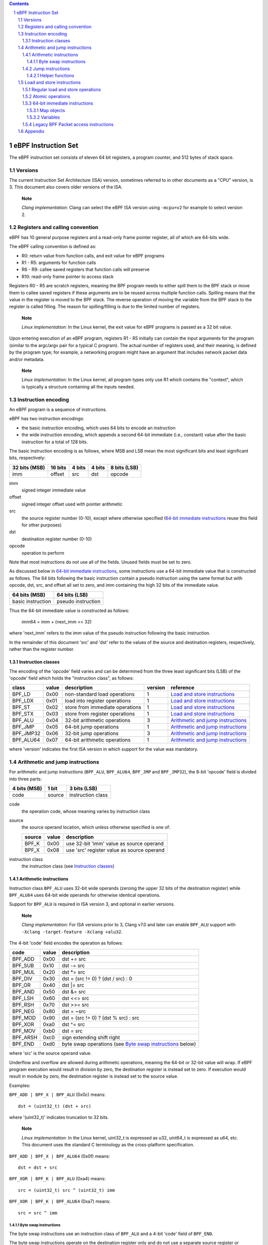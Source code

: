 .. contents::
.. sectnum::

====================
eBPF Instruction Set
====================

The eBPF instruction set consists of eleven 64 bit registers, a program counter,
and 512 bytes of stack space.

Versions
========

The current Instruction Set Architecture (ISA) version, sometimes referred to in other documents
as a "CPU" version, is 3.  This document also covers older versions of the ISA.

   **Note**

   *Clang implementation*: Clang can select the eBPF ISA version using
   ``-mcpu=v2`` for example to select version 2.

Registers and calling convention
================================

eBPF has 10 general purpose registers and a read-only frame pointer register,
all of which are 64-bits wide.

The eBPF calling convention is defined as:

* R0: return value from function calls, and exit value for eBPF programs
* R1 - R5: arguments for function calls
* R6 - R9: callee saved registers that function calls will preserve
* R10: read-only frame pointer to access stack

Registers R0 - R5 are scratch registers, meaning the BPF program needs to either
spill them to the BPF stack or move them to callee saved registers if these
arguments are to be reused across multiple function calls. Spilling means
that the value in the register is moved to the BPF stack. The reverse operation
of moving the variable from the BPF stack to the register is called filling.
The reason for spilling/filling is due to the limited number of registers.

   **Note**

   *Linux implementation*: In the Linux kernel, the exit value for eBPF
   programs is passed as a 32 bit value.

Upon entering execution of an eBPF program, registers R1 - R5 initially can contain
the input arguments for the program (similar to the argc/argv pair for a typical C program).
The actual number of registers used, and their meaning, is defined by the program type;
for example, a networking program might have an argument that includes network packet data
and/or metadata.

   **Note**

   *Linux implementation*: In the Linux kernel, all program types only use
   R1 which contains the "context", which is typically a structure containing all
   the inputs needed.  

Instruction encoding
====================

An eBPF program is a sequence of instructions.

eBPF has two instruction encodings:

* the basic instruction encoding, which uses 64 bits to encode an instruction
* the wide instruction encoding, which appends a second 64-bit immediate (i.e.,
  constant) value after the basic instruction for a total of 128 bits.

The basic instruction encoding is as follows, where MSB and LSB mean the most significant
bits and least significant bits, respectively:

=============  =======  ===============  ====================  ============
32 bits (MSB)  16 bits  4 bits           4 bits                8 bits (LSB)
=============  =======  ===============  ====================  ============
imm            offset   src              dst                   opcode
=============  =======  ===============  ====================  ============

imm         
  signed integer immediate value

offset
  signed integer offset used with pointer arithmetic

src
  the source register number (0-10), except where otherwise specified
  (`64-bit immediate instructions`_ reuse this field for other purposes)

dst
  destination register number (0-10)

opcode
  operation to perform

Note that most instructions do not use all of the fields.
Unused fields must be set to zero.

As discussed below in `64-bit immediate instructions`_, some
instructions use a 64-bit immediate value that is constructed as follows.
The 64 bits following the basic instruction contain a pseudo instruction
using the same format but with opcode, dst, src, and offset all set to zero,
and imm containing the high 32 bits of the immediate value.

=================  ==================
64 bits (MSB)      64 bits (LSB)
=================  ==================
basic instruction  pseudo instruction
=================  ==================

Thus the 64-bit immediate value is constructed as follows:

  imm64 = imm + (next_imm << 32)

where 'next_imm' refers to the imm value of the pseudo instruction
following the basic instruction.

In the remainder of this document 'src' and 'dst' refer to the values of the source
and destination registers, respectively, rather than the register number.

Instruction classes
-------------------

The encoding of the 'opcode' field varies and can be determined from
the three least significant bits (LSB) of the 'opcode' field which holds
the "instruction class", as follows:

=========  =====  ===============================  =======  =================
class      value  description                      version  reference
=========  =====  ===============================  =======  =================
BPF_LD     0x00   non-standard load operations     1        `Load and store instructions`_
BPF_LDX    0x01   load into register operations    1        `Load and store instructions`_
BPF_ST     0x02   store from immediate operations  1        `Load and store instructions`_
BPF_STX    0x03   store from register operations   1        `Load and store instructions`_
BPF_ALU    0x04   32-bit arithmetic operations     3        `Arithmetic and jump instructions`_
BPF_JMP    0x05   64-bit jump operations           1        `Arithmetic and jump instructions`_
BPF_JMP32  0x06   32-bit jump operations           3        `Arithmetic and jump instructions`_
BPF_ALU64  0x07   64-bit arithmetic operations     1        `Arithmetic and jump instructions`_
=========  =====  ===============================  =======  =================

where 'version' indicates the first ISA version in which support for the value was mandatory.

Arithmetic and jump instructions
================================

For arithmetic and jump instructions (``BPF_ALU``, ``BPF_ALU64``, ``BPF_JMP`` and
``BPF_JMP32``), the 8-bit 'opcode' field is divided into three parts:

==============  ======  =================
4 bits (MSB)    1 bit   3 bits (LSB)
==============  ======  =================
code            source  instruction class
==============  ======  =================

code
  the operation code, whose meaning varies by instruction class

source
  the source operand location, which unless otherwise specified is one of:

  ======  =====  ========================================
  source  value  description
  ======  =====  ========================================
  BPF_K   0x00   use 32-bit 'imm' value as source operand
  BPF_X   0x08   use 'src' register value as source operand
  ======  =====  ========================================

instruction class
  the instruction class (see `Instruction classes`_)

Arithmetic instructions
-----------------------

Instruction class ``BPF_ALU`` uses 32-bit wide operands (zeroing the upper 32 bits
of the destination register) while ``BPF_ALU64`` uses 64-bit wide operands for
otherwise identical operations.

Support for ``BPF_ALU`` is required in ISA version 3, and optional in earlier
versions.

   **Note**

   *Clang implementation*:
   For ISA versions prior to 3, Clang v7.0 and later can enable ``BPF_ALU`` support with
   ``-Xclang -target-feature -Xclang +alu32``.

The 4-bit 'code' field encodes the operation as follows:

========  =====  =================================================
code      value  description
========  =====  =================================================
BPF_ADD   0x00   dst += src
BPF_SUB   0x10   dst -= src
BPF_MUL   0x20   dst \*= src
BPF_DIV   0x30   dst = (src != 0) ? (dst / src) : 0
BPF_OR    0x40   dst \|= src
BPF_AND   0x50   dst &= src
BPF_LSH   0x60   dst <<= src
BPF_RSH   0x70   dst >>= src
BPF_NEG   0x80   dst = ~src
BPF_MOD   0x90   dst = (src != 0) ? (dst % src) : src
BPF_XOR   0xa0   dst ^= src
BPF_MOV   0xb0   dst = src
BPF_ARSH  0xc0   sign extending shift right
BPF_END   0xd0   byte swap operations (see `Byte swap instructions`_ below)
========  =====  =================================================

where 'src' is the source operand value.

Underflow and overflow are allowed during arithmetic operations,
meaning the 64-bit or 32-bit value will wrap.  If
eBPF program execution would result in division by zero,
the destination register is instead set to zero.
If execution would result in module by zero,
the destination register is instead set to the source value.

Examples:

``BPF_ADD | BPF_X | BPF_ALU`` (0x0c) means::

  dst = (uint32_t) (dst + src)

where '(uint32_t)' indicates truncation to 32 bits.

   **Note**

   *Linux implementation*: In the Linux kernel, uint32_t is expressed as u32,
   uint64_t is expressed as u64, etc.  This document uses the standard C terminology
   as the cross-platform specification.

``BPF_ADD | BPF_X | BPF_ALU64`` (0x0f) means::

  dst = dst + src

``BPF_XOR | BPF_K | BPF_ALU`` (0xa4) means::

  src = (uint32_t) src ^ (uint32_t) imm

``BPF_XOR | BPF_K | BPF_ALU64`` (0xa7) means::

  src = src ^ imm


Byte swap instructions
~~~~~~~~~~~~~~~~~~~~~~

The byte swap instructions use an instruction class of ``BPF_ALU`` and a 4-bit
'code' field of ``BPF_END``.

The byte swap instructions operate on the destination register
only and do not use a separate source register or immediate value.

Byte swap instructions use non-default semantics of the 1-bit 'source' field in
the 'opcode' field.  Instead of indicating the source operator, it is instead
used to select what byte order the operation converts from or to:

=========  =====  =================================================
source     value  description
=========  =====  =================================================
BPF_TO_LE  0x00   convert between host byte order and little endian
BPF_TO_BE  0x08   convert between host byte order and big endian
=========  =====  =================================================

   **Note**

   *Linux implementation*:
   ``BPF_FROM_LE`` and ``BPF_FROM_BE`` exist as aliases for ``BPF_TO_LE`` and
   ``BPF_TO_BE`` respectively.

The 'imm' field encodes the width of the swap operations.  The following widths
are supported: 16, 32 and 64. The following table summarizes the resulting
possibilities:

=============================  =========  ===  ========  ==================
opcode construction            opcode     imm  mnemonic  pseudocode
=============================  =========  ===  ========  ==================
BPF_END | BPF_TO_LE | BPF_ALU  0xd4       16   le16 dst  dst = htole16(dst)
BPF_END | BPF_TO_LE | BPF_ALU  0xd4       32   le32 dst  dst = htole32(dst)
BPF_END | BPF_TO_LE | BPF_ALU  0xd4       64   le64 dst  dst = htole64(dst)
BPF_END | BPF_TO_BE | BPF_ALU  0xdc       16   be16 dst  dst = htobe16(dst)
BPF_END | BPF_TO_BE | BPF_ALU  0xdc       32   be32 dst  dst = htobe32(dst)
BPF_END | BPF_TO_BE | BPF_ALU  0xdc       64   be64 dst  dst = htobe64(dst)
=============================  =========  ===  ========  ==================

where

* mnenomic indicates a short form that might be displayed by some tools such as disassemblers
* 'htoleNN()' indicates converting a NN-bit value from host byte order to little-endian byte order
* 'htobeNN()' indicates converting a NN-bit value from host byte order to big-endian byte order

Jump instructions
-----------------

Instruction class ``BPF_JMP32`` uses 32-bit wide operands while ``BPF_JMP`` uses 64-bit wide operands for
otherwise identical operations.

Support for ``BPF_JMP32`` is required in ISA version 3, and optional in earlier
versions.

The 4-bit 'code' field encodes the operation as below, where PC is the program counter:

========  =====  ============================  =======  ============
code      value  description                   version  notes
========  =====  ============================  =======  ============
BPF_JA    0x00   PC += offset                  1        BPF_JMP only
BPF_JEQ   0x10   PC += offset if dst == src    1
BPF_JGT   0x20   PC += offset if dst > src     1        unsigned
BPF_JGE   0x30   PC += offset if dst >= src    1        unsigned
BPF_JSET  0x40   PC += offset if dst & src     1
BPF_JNE   0x50   PC += offset if dst != src    1
BPF_JSGT  0x60   PC += offset if dst > src     1        signed
BPF_JSGE  0x70   PC += offset if dst >= src    1        signed
BPF_CALL  0x80   call function imm             1        see `Helper functions`_
BPF_EXIT  0x90   function / program return     1        BPF_JMP only
BPF_JLT   0xa0   PC += offset if dst < src     2        unsigned
BPF_JLE   0xb0   PC += offset if dst <= src    2        unsigned
BPF_JSLT  0xc0   PC += offset if dst < src     2        signed
BPF_JSLE  0xd0   PC += offset if dst <= src    2        signed
========  =====  ============================  =======  ============

where 'version' indicates the first ISA version in which the value was supported.

Helper functions
~~~~~~~~~~~~~~~~
Helper functions are a concept whereby BPF programs can call into
set of function calls exposed by the eBPF runtime.  Each helper
function is identified by an integer used in a ``BPF_CALL`` instruction.
The available helper functions may differ for each eBPF program type.

Conceptually, each helper function is implemented with a commonly shared function
signature defined as:

  uint64_t function(uint64_t r1, uint64_t r2, uint64_t r3, uint64_t r4, uint64_t r5)

In actuality, each helper function is defined as taking between 0 and 5 arguments,
with the remaining registers being ignored.  The definition of a helper function
is responsible for specifying the type (e.g., integer, pointer, etc.) of the value returned,
the number of arguments, and the type of each argument.

Note that ``BPF_CALL | BPF_X | BPF_JMP`` (0x8d), where the helper function integer
would be read from a specified register, is not currently permitted.

   **Note**

   *Clang implementation*:
   Clang will generate this invalid instruction if ``-O0`` is used.

Load and store instructions
===========================

For load and store instructions (``BPF_LD``, ``BPF_LDX``, ``BPF_ST``, and ``BPF_STX``), the
8-bit 'opcode' field is divided as:

============  ======  =================
3 bits (MSB)  2 bits  3 bits (LSB)
============  ======  =================
mode          size    instruction class
============  ======  =================

mode
  one of:

  =============  =====  ====================================  =============
  mode modifier  value  description                           reference
  =============  =====  ====================================  =============
  BPF_IMM        0x00   64-bit immediate instructions         `64-bit immediate instructions`_
  BPF_ABS        0x20   legacy BPF packet access (absolute)   `Legacy BPF Packet access instructions`_
  BPF_IND        0x40   legacy BPF packet access (indirect)   `Legacy BPF Packet access instructions`_
  BPF_MEM        0x60   regular load and store operations     `Regular load and store operations`_
  BPF_ATOMIC     0xc0   atomic operations                     `Atomic operations`_
  =============  =====  ====================================  =============

size
  one of:

  =============  =====  =====================
  size modifier  value  description
  =============  =====  =====================
  BPF_W          0x00   word        (4 bytes)
  BPF_H          0x08   half word   (2 bytes)
  BPF_B          0x10   byte
  BPF_DW         0x18   double word (8 bytes)
  =============  =====  =====================

instruction class
  the instruction class (see `Instruction classes`_)

Regular load and store operations
---------------------------------

The ``BPF_MEM`` mode modifier is used to encode regular load and store
instructions that transfer data between a register and memory.

=============================  =========  ==================================
opcode construction            opcode     pseudocode
=============================  =========  ==================================
BPF_MEM | BPF_B | BPF_LDX      0x71       dst = *(uint8_t *) (src + offset)  
BPF_MEM | BPF_H | BPF_LDX      0x69       dst = *(uint16_t *) (src + offset)
BPF_MEM | BPF_W | BPF_LDX      0x61       dst = *(uint32_t *) (src + offset)
BPF_MEM | BPF_DW | BPF_LDX     0x79       dst = *(uint64_t *) (src + offset)
BPF_MEM | BPF_B | BPF_ST       0x72       *(uint8_t *) (dst + offset) = imm
BPF_MEM | BPF_H | BPF_ST       0x6a       *(uint16_t *) (dst + offset) = imm
BPF_MEM | BPF_W | BPF_ST       0x62       *(uint32_t *) (dst + offset) = imm
BPF_MEM | BPF_DW | BPF_ST      0x7a       *(uint64_t *) (dst + offset) = imm
BPF_MEM | BPF_B | BPF_STX      0x73       *(uint8_t *) (dst + offset) = src
BPF_MEM | BPF_H | BPF_STX      0x6b       *(uint16_t *) (dst + offset) = src
BPF_MEM | BPF_W | BPF_STX      0x63       *(uint32_t *) (dst + offset) = src
BPF_MEM | BPF_DW | BPF_STX     0x7b       *(uint64_t *) (dst + offset) = src
=============================  =========  ==================================

Atomic operations
-----------------

Atomic operations are operations that operate on memory and can not be
interrupted or corrupted by other access to the same memory region
by other eBPF programs or means outside of this specification.

All atomic operations supported by eBPF are encoded as store operations
that use the ``BPF_ATOMIC`` mode modifier as follows:

* ``BPF_ATOMIC | BPF_W | BPF_STX`` (0xc3) for 32-bit operations
* ``BPF_ATOMIC | BPF_DW | BPF_STX`` (0xdb) for 64-bit operations

Note that 8-bit (``BPF_B``) and 16-bit (``BPF_H``) wide atomic operations are not supported,
nor is ``BPF_ATOMIC | <size> | BPF_ST``.

The 'imm' field is used to encode the actual atomic operation.
Simple atomic operation use a subset of the values defined to encode
arithmetic operations in the 'imm' field to encode the atomic operation:

========  =====  ===========  =======
imm       value  description  version
========  =====  ===========  =======
BPF_ADD   0x00   atomic add   1
BPF_OR    0x40   atomic or    3
BPF_AND   0x50   atomic and   3
BPF_XOR   0xa0   atomic xor   3
========  =====  ===========  =======

where 'version' indicates the first ISA version in which the value was supported.

``BPF_ATOMIC | BPF_W  | BPF_STX`` (0xc3) with 'imm' = BPF_ADD means::

  *(uint32_t *)(dst + offset) += src

``BPF_ATOMIC | BPF_DW | BPF_STX`` (0xdb) with 'imm' = BPF ADD means::

  *(uint64_t *)(dst + offset) += src

``BPF_XADD`` appeared in version 1, but is now considered to be a deprecated alias
for ``BPF_ATOMIC | BPF_ADD``.

In addition to the simple atomic operations above, there also is a modifier and
two complex atomic operations:

===========  ================  ===========================  =======
imm          value             description                  version
===========  ================  ===========================  =======
BPF_FETCH    0x01              modifier: return old value   3
BPF_XCHG     0xe0 | BPF_FETCH  atomic exchange              3
BPF_CMPXCHG  0xf0 | BPF_FETCH  atomic compare and exchange  3
===========  ================  ===========================  =======

The ``BPF_FETCH`` modifier is optional for simple atomic operations, and
always set for the complex atomic operations.  If the ``BPF_FETCH`` flag
is set, then the operation also overwrites ``src`` with the value that
was in memory before it was modified.

The ``BPF_XCHG`` operation atomically exchanges ``src`` with the value
addressed by ``dst + offset``.

The ``BPF_CMPXCHG`` operation atomically compares the value addressed by
``dst + offset`` with ``R0``. If they match, the value addressed by
``dst + offset`` is replaced with ``src``. In either case, the
value that was at ``dst + offset`` before the operation is zero-extended
and loaded back to ``R0``.

   **Note**

   *Clang implementation*:
   Clang can generate atomic instructions by default when ``-mcpu=v3`` is
   enabled. If a lower version for ``-mcpu`` is set, the only atomic instruction
   Clang can generate is ``BPF_ADD`` *without* ``BPF_FETCH``. If you need to enable
   the atomics features, while keeping a lower ``-mcpu`` version, you can use
   ``-Xclang -target-feature -Xclang +alu32``.

64-bit immediate instructions
-----------------------------

Instructions with the ``BPF_IMM`` 'mode' modifier use the wide instruction
encoding defined in `Instruction encoding`_, and use the 'src' field of the
basic instruction to hold an opcode subtype.

The following instructions are defined, and use additional concepts defined below:

=========================  ======  ====  =====================================  ===========  ==============
opcode construction        opcode  src   pseudocode                             imm type     dst type
=========================  ======  ====  =====================================  ===========  ==============
BPF_IMM | BPF_DW | BPF_LD  0x18    0x00  dst = imm64                            integer      integer
BPF_IMM | BPF_DW | BPF_LD  0x18    0x01  dst = map_by_fd(imm)                   map fd       map
BPF_IMM | BPF_DW | BPF_LD  0x18    0x02  dst = mva(map_by_fd(imm)) + next_imm   map fd       data pointer
BPF_IMM | BPF_DW | BPF_LD  0x18    0x03  dst = variable_addr(imm)               variable id  data pointer
BPF_IMM | BPF_DW | BPF_LD  0x18    0x04  dst = code_addr(imm)                   integer      code pointer  
BPF_IMM | BPF_DW | BPF_LD  0x18    0x05  dst = mva(map_by_idx(imm))             map index    map
BPF_IMM | BPF_DW | BPF_LD  0x18    0x06  dst = mva(map_by_idx(imm)) + next_imm  map index    data pointer
=========================  ======  ====  =====================================  ===========  ==============

where

* map_by_fd(fd) means to convert a 32-bit POSIX file descriptor into an address of a map object
* map_by_index(index) means to convert a 32-bit index into an address of a map object
* mva(map) gets the address of the memory region expressed by a given map object
* variable_addr(id) gets the address of a variable with a given id
* code_addr(offset) gets the address of the instruction at a specified relative offset in units of 64-bit blocks
* the 'imm type' can be used by disassemblers for display
* the 'dst type' can be used for verification and JIT compilation purposes

Map objects
~~~~~~~~~~~

Maps are shared memory regions accessible by eBPF programs, where we use the term "map object"
to refer to an object containing the data and metadata (e.g., size) about the memory region.
A map can have various semantics as defined in a separate document, and may or may not have a single
contiguous memory region, but the 'mva(map)' is currently only defined for maps that do have a single
contiguous memory region.

   **Note**

   *Linux implementation*: Linux only supports the 'mva(map)' operation on array maps with a single element.

Each map object can have a POSIX file descriptor (fd) if supported by the platform,
where 'map_by_fd(fd)' means to get the map with the specified file descriptor.
Each eBPF program can also be defined to use a set of maps associated with the program
at load time, and 'map_by_index(index)' means to get the map with the given index in the set
associated with the eBPF program containing the instruction.

Variables
~~~~~~~~~

Variables are memory regions, identified by integer ids, accessible by eBPF programs on
some platforms.  The 'variable_addr(id)' operation means to get the address of the memory region
identified by the given id.

   **Note**

   *Linux implementation*: Linux uses BTF ids to identify variables.

Legacy BPF Packet access instructions
-------------------------------------

Linux introduced special instructions for access to packet data that were
carried over from classic BPF. However, these instructions are
deprecated and should no longer be used in any version of the ISA.

   **Note**

   *Linux implementation*: Details can be found in the `Linux historical notes <https://github.com/dthaler/ebpf-docs/blob/update/isa/kernel.org/linux-historical-notes.rst#legacy-bpf-packet-access-instructions>`_.

Appendix
========

For reference, the following table lists opcodes in order by value.

======  ====  ====  ===================================================  ========================================
opcode  imm   src   description                                          reference 
======  ====  ====  ===================================================  ========================================
0x00    any   0x00  (additional immediate value)                         `64-bit immediate instructions`_
0x04    any   0x00  dst = (uint32_t)(dst + imm)                          `Arithmetic instructions`_
0x05    0x00  0x00  goto +offset                                         `Jump instructions`_
0x07    any   0x00  dst += imm                                           `Arithmetic instructions`_
0x0c    0x00  any   dst = (uint32_t)(dst + src)                          `Arithmetic instructions`_
0x0f    0x00  any   dst += src                                           `Arithmetic instructions`_
0x14    any   0x00  dst = (uint32_t)(dst - imm)                          `Arithmetic instructions`_
0x15    any   0x00  if dst == imm goto +offset                           `Jump instructions`_
0x16    any   0x00  if (uint32_t)dst == imm goto +offset                 `Jump instructions`_
0x17    any   0x00  dst -= imm                                           `Arithmetic instructions`_
0x18    0x00  0x00  dst = imm64                                          `64-bit immediate instructions`_
0x18    0x00  0x01  dst = map_by_fd(imm)                                 `64-bit immediate instructions`_
0x18    0x00  0x02  dst = mva(map_by_fd(imm)) + next_imm                 `64-bit immediate instructions`_
0x18    0x00  0x03  dst = variable_addr(imm)                             `64-bit immediate instructions`_
0x18    0x00  0x04  dst = code_addr(imm)                                 `64-bit immediate instructions`_
0x18    0x00  0x05  dst = mva(map_by_idx(imm))                           `64-bit immediate instructions`_
0x18    0x00  0x06  dst = mva(map_by_idx(imm)) + next_imm                `64-bit immediate instructions`_
0x1c    0x00  any   dst = (uint32_t)(dst - src)                          `Arithmetic instructions`_
0x1d    0x00  any   if dst == src goto +offset                           `Jump instructions`_
0x1e    0x00  any   if (uint32_t)dst == (uint32_t)src goto +offset       `Jump instructions`_
0x1f    0x00  any   dst -= src                                           `Arithmetic instructions`_
0x20    any   any   (deprecated, implementation-specific)                `Legacy BPF Packet access instructions`_
0x24    any   0x00  dst = (uint32_t)(dst \* imm)                         `Arithmetic instructions`_
0x25    any   0x00  if dst > imm goto +offset                            `Jump instructions`_
0x26    any   0x00  if (uint32_t)dst > imm goto +offset                  `Jump instructions`_
0x27    any   0x00  dst \*= imm                                          `Arithmetic instructions`_
0x28    any   any   (deprecated, implementation-specific)                `Legacy BPF Packet access instructions`_
0x2c    0x00  any   dst = (uint32_t)(dst \* src)                         `Arithmetic instructions`_
0x2d    0x00  any   if dst > src goto +offset                            `Jump instructions`_
0x2e    0x00  any   if (uint32_t)dst > (uint32_t)src goto +offset        `Jump instructions`_
0x2f    0x00  any   dst \*= src                                          `Arithmetic instructions`_
0x30    any   any   (deprecated, implementation-specific)                `Legacy BPF Packet access instructions`_
0x34    any   0x00  dst = (uint32_t)((imm != 0) ? (dst / imm) : 0)       `Arithmetic instructions`_
0x35    any   0x00  if dst >= imm goto +offset                           `Jump instructions`_
0x36    any   0x00  if (uint32_t)dst >= imm goto +offset                 `Jump instructions`_
0x37    any   0x00  dst = (imm != 0) ? (dst / imm) : 0                   `Arithmetic instructions`_
0x38    any   any   (deprecated, implementation-specific)                `Legacy BPF Packet access instructions`_
0x3c    0x00  any   dst = (uint32_t)((imm != 0) ? (dst / src) : 0)       `Arithmetic instructions`_
0x3d    0x00  any   if dst >= src goto +offset                           `Jump instructions`_
0x3e    0x00  any   if (uint32_t)dst >= (uint32_t)src goto +offset       `Jump instructions`_
0x3f    0x00  any   dst = (src !+ 0) ? (dst / src) : 0                   `Arithmetic instructions`_
0x40    any   any   (deprecated, implementation-specific)                `Legacy BPF Packet access instructions`_
0x44    any   0x00  dst = (uint32_t)(dst \| imm)                         `Arithmetic instructions`_
0x45    any   0x00  if dst & imm goto +offset                            `Jump instructions`_
0x46    any   0x00  if (uint32_t)dst & imm goto +offset                  `Jump instructions`_
0x47    any   0x00  dst \|= imm                                          `Arithmetic instructions`_
0x48    any   any   (deprecated, implementation-specific)                `Legacy BPF Packet access instructions`_
0x4c    0x00  any   dst = (uint32_t)(dst \| src)                         `Arithmetic instructions`_
0x4d    0x00  any   if dst & src goto +offset                            `Jump instructions`_
0x4e    0x00  any   if (uint32_t)dst & (uint32_t)src goto +offset        `Jump instructions`_
0x4f    0x00  any   dst \|= src                                          `Arithmetic instructions`_
0x50    any   any   (deprecated, implementation-specific)                `Legacy BPF Packet access instructions`_
0x54    any   0x00  dst = (uint32_t)(dst & imm)                          `Arithmetic instructions`_
0x55    any   0x00  if dst != imm goto +offset                           `Jump instructions`_
0x56    any   0x00  if (uint32_t)dst != imm goto +offset                 `Jump instructions`_
0x57    any   0x00  dst &= imm                                           `Arithmetic instructions`_
0x58    any   any   (deprecated, implementation-specific)                `Legacy BPF Packet access instructions`_
0x5c    0x00  any   dst = (uint32_t)(dst & src)                          `Arithmetic instructions`_
0x5d    0x00  any   if dst != src goto +offset                           `Jump instructions`_
0x5e    0x00  any   if (uint32_t)dst != (uint32_t)src goto +offset       `Jump instructions`_
0x5f    0x00  any   dst &= src                                           `Arithmetic instructions`_
0x61    0x00  any   dst = \*(uint32_t \*)(src + offset)                  `Load and store instructions`_
0x62    any   0x00  \*(uint32_t \*)(dst + offset) = imm                  `Load and store instructions`_
0x63    0x00  any   \*(uint32_t \*)(dst + offset) = src                  `Load and store instructions`_
0x64    any   0x00  dst = (uint32_t)(dst << imm)                         `Arithmetic instructions`_
0x65    any   0x00  if dst s> imm goto +offset                           `Jump instructions`_
0x66    any   0x00  if (int32_t)dst s> (int32_t)imm goto +offset         `Jump instructions`_
0x67    any   0x00  dst <<= imm                                          `Arithmetic instructions`_
0x69    0x00  any   dst = \*(uint16_t \*)(src + offset)                  `Load and store instructions`_
0x6a    any   0x00  \*(uint16_t \*)(dst + offset) = imm                  `Load and store instructions`_
0x6b    0x00  any   \*(uint16_t \*)(dst + offset) = src                  `Load and store instructions`_
0x6c    0x00  any   dst = (uint32_t)(dst << src)                         `Arithmetic instructions`_
0x6d    0x00  any   if dst s> src goto +offset                           `Jump instructions`_
0x6e    0x00  any   if (int32_t)dst s> (int32_t)src goto +offset         `Jump instructions`_
0x6f    0x00  any   dst <<= src                                          `Arithmetic instructions`_
0x71    0x00  any   dst = \*(uint8_t \*)(src + offset)                   `Load and store instructions`_
0x72    any   0x00  \*(uint8_t \*)(dst + offset) = imm                   `Load and store instructions`_
0x73    0x00  any   \*(uint8_t \*)(dst + offset) = src                   `Load and store instructions`_
0x74    any   0x00  dst = (uint32_t)(dst >> imm)                         `Arithmetic instructions`_
0x75    any   0x00  if dst s>= imm goto +offset                          `Jump instructions`_
0x76    any   0x00  if (int32_t)dst s>= (int32_t)imm goto +offset        `Jump instructions`_
0x77    any   0x00  dst >>= imm                                          `Arithmetic instructions`_
0x79    0x00  any   dst = \*(uint64_t \*)(src + offset)                  `Load and store instructions`_
0x7a    any   0x00  \*(uint64_t \*)(dst + offset) = imm                  `Load and store instructions`_
0x7b    0x00  any   \*(uint64_t \*)(dst + offset) = src                  `Load and store instructions`_
0x7c    0x00  any   dst = (uint32_t)(dst >> src)                         `Arithmetic instructions`_
0x7d    0x00  any   if dst s>= src goto +offset                          `Jump instructions`_
0x7e    0x00  any   if (int32_t)dst s>= (int32_t)src goto +offset        `Jump instructions`_
0x7f    0x00  any   dst >>= src                                          `Arithmetic instructions`_
0x84    0x00  0x00  dst = (uint32_t)-dst                                 `Arithmetic instructions`_
0x85    any   0x00  call imm                                             `Jump instructions`_
0x87    0x00  0x00  dst = -dst                                           `Arithmetic instructions`_
0x94    any   0x00  dst = (uint32_t)((imm != 0) ? (dst % imm) : imm)     `Arithmetic instructions`_
0x95    0x00  0x00  return                                               `Jump instructions`_
0x97    any   0x00  dst = (imm != 0) ? (dst % imm) : imm                 `Arithmetic instructions`_
0x9c    0x00  any   dst = (uint32_t)((src != 0) ? (dst % src) : src)     `Arithmetic instructions`_
0x9f    0x00  any   dst = (src != 0) ? (dst % src) : src                 `Arithmetic instructions`_
0xa4    any   0x00  dst = (uint32_t)(dst ^ imm)                          `Arithmetic instructions`_
0xa5    any   0x00  if dst < imm goto +offset                            `Jump instructions`_
0xa6    any   0x00  if (uint32_t)dst < imm goto +offset                  `Jump instructions`_
0xa7    any   0x00  dst ^= imm                                           `Arithmetic instructions`_
0xac    0x00  any   dst = (uint32_t)(dst ^ src)                          `Arithmetic instructions`_
0xad    0x00  any   if dst < src goto +offset                            `Jump instructions`_
0xae    0x00  any   if (uint32_t)dst < (uint32_t)src goto +offset        `Jump instructions`_
0xaf    0x00  any   dst ^= src                                           `Arithmetic instructions`_
0xb4    any   0x00  dst = (uint32_t) imm                                 `Arithmetic instructions`_
0xb5    any   0x00  if dst <= imm goto +offset                           `Jump instructions`_
0xa6    any   0x00  if (uint32_t)dst <= imm goto +offset                 `Jump instructions`_
0xb7    any   0x00  dst = imm                                            `Arithmetic instructions`_
0xbc    0x00  any   dst = (uint32_t) src                                 `Arithmetic instructions`_
0xbd    0x00  any   if dst <= src goto +offset                           `Jump instructions`_
0xbe    0x00  any   if (uint32_t)dst <= (uint32_t)src goto +offset       `Jump instructions`_
0xbf    0x00  any   dst = src                                            `Arithmetic instructions`_
0xc3    0x00  any   lock \*(uint32_t \*)(dst + offset) += src            `Atomic operations`_
0xc3    0x01  any   lock::                                               `Atomic operations`_

                        *(uint32_t *)(dst + offset) += src
                        src = *(uint32_t *)(dst + offset)
0xc3    0x40  any   \*(uint32_t \*)(dst + offset) \|= src                `Atomic operations`_
0xc3    0x41  any   lock::                                               `Atomic operations`_

                        *(uint32_t *)(dst + offset) |= src
                        src = *(uint32_t *)(dst + offset)
0xc3    0x50  any   \*(uint32_t \*)(dst + offset) &= src                 `Atomic operations`_
0xc3    0x51  any   lock::                                               `Atomic operations`_

                        *(uint32_t *)(dst + offset) &= src
                        src = *(uint32_t *)(dst + offset)
0xc3    0xa0  any   \*(uint32_t \*)(dst + offset) ^= src                 `Atomic operations`_
0xc3    0xa1  any   lock::                                               `Atomic operations`_

                        *(uint32_t *)(dst + offset) ^= src
                        src = *(uint32_t *)(dst + offset)
0xc3    0xe1  any   lock::                                               `Atomic operations`_

                        temp = *(uint32_t *)(dst + offset)
                        *(uint32_t *)(dst + offset) = src
                        src = temp
0xc3    0xf1  any   lock::                                               `Atomic operations`_

                        temp = *(uint32_t *)(dst + offset)
                        if *(uint32_t)(dst + offset) == R0
                           *(uint32_t)(dst + offset) = src
                        R0 = temp
0xc4    any   0x00  dst = (uint32_t)(dst s>> imm)                        `Arithmetic instructions`_
0xc5    any   0x00  if dst s< imm goto +offset                           `Jump instructions`_
0xc6    any   0x00  if (int32_t)dst s< (int32_t)imm goto +offset         `Jump instructions`_
0xc7    any   0x00  dst s>>= imm                                         `Arithmetic instructions`_
0xcc    0x00  any   dst = (uint32_t)(dst s>> src)                        `Arithmetic instructions`_
0xcd    0x00  any   if dst s< src goto +offset                           `Jump instructions`_
0xce    0x00  any   if (int32_t)dst s< (int32_t)src goto +offset         `Jump instructions`_
0xcf    0x00  any   dst s>>= src                                         `Arithmetic instructions`_
0xd4    0x10  0x00  dst = htole16(dst)                                   `Byte swap instructions`_
0xd4    0x20  0x00  dst = htole32(dst)                                   `Byte swap instructions`_
0xd4    0x40  0x00  dst = htole64(dst)                                   `Byte swap instructions`_
0xd5    any   0x00  if dst s<= imm goto +offset                          `Jump instructions`_
0xd6    any   0x00  if (int32_t)dst s<= (int32_t)imm goto +offset        `Jump instructions`_
0xdb    0x00  any   lock \*(uint64_t \*)(dst + offset) += src            `Atomic operations`_
0xdb    0x01  any   lock::                                               `Atomic operations`_

                        *(uint64_t *)(dst + offset) += src
                        src = *(uint64_t *)(dst + offset)
0xdb    0x40  any   \*(uint64_t \*)(dst + offset) \|= src                `Atomic operations`_
0xdb    0x41  any   lock::                                               `Atomic operations`_

                        *(uint64_t *)(dst + offset) |= src
                        lock src = *(uint64_t *)(dst + offset)
0xdb    0x50  any   \*(uint64_t \*)(dst + offset) &= src                 `Atomic operations`_
0xdb    0x51  any   lock::                                               `Atomic operations`_

                        *(uint64_t *)(dst + offset) &= src
                        src = *(uint64_t *)(dst + offset)
0xdb    0xa0  any   \*(uint64_t \*)(dst + offset) ^= src                 `Atomic operations`_
0xdb    0xa1  any   lock::                                               `Atomic operations`_

                        *(uint64_t *)(dst + offset) ^= src
                        src = *(uint64_t *)(dst + offset)
0xdb    0xe1  any   lock::                                               `Atomic operations`_

                        temp = *(uint64_t *)(dst + offset)
                        *(uint64_t *)(dst + offset) = src
                        src = temp
0xdb    0xf1  any   lock::                                               `Atomic operations`_

                        temp = *(uint64_t *)(dst + offset)
                        if *(uint64_t)(dst + offset) == R0
                           *(uint64_t)(dst + offset) = src
                        R0 = temp
0xdc    0x10  0x00  dst = htobe16(dst)                                   `Byte swap instructions`_
0xdc    0x20  0x00  dst = htobe32(dst)                                   `Byte swap instructions`_
0xdc    0x40  0x00  dst = htobe64(dst)                                   `Byte swap instructions`_
0xdd    0x00  any   if dst s<= src goto +offset                          `Jump instructions`_
0xde    0x00  any   if (int32_t)dst s<= (int32_t)src goto +offset        `Jump instructions`_
======  ====  ====  ===================================================  ========================================
